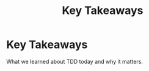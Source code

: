 #+TITLE: Key Takeaways
#+STARTUP: beamer
#+LaTeX_CLASS: beamer

* Key Takeaways

What we learned about TDD today and why it matters.
